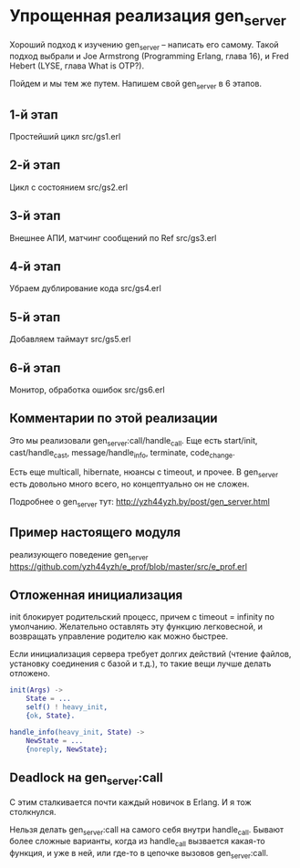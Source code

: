 * Упрощенная реализация gen_server

Хороший подход к изучению gen_server – написать его самому. Такой
подход выбрали и Joe Armstrong (Programming Erlang, глава 16), и Fred
Hebert (LYSE, глава What is OTP?).

Пойдем и мы тем же путем. Напишем свой gen_server в 6 этапов.

** 1-й этап
Простейший цикл
src/gs1.erl

** 2-й этап
Цикл c состоянием
src/gs2.erl

** 3-й этап
Внешнее АПИ, матчинг сообщений по Ref
src/gs3.erl

** 4-й этап
Убраем дублирование кода
src/gs4.erl

** 5-й этап
Добавляем таймаут
src/gs5.erl

** 6-й этап
Монитор, обработка ошибок
src/gs6.erl


** Комментарии по этой реализации

Это мы реализовали gen_server:call/handle_call.
Еще есть start/init, cast/handle_cast, message/handle_info, terminate, code_change.

Есть еще multicall, hibernate, нюансы с timeout, и прочее.
В gen_server есть довольно много всего, но концептуально он не сложен.

Подробнее о gen_server тут:
http://yzh44yzh.by/post/gen_server.html


** Пример настоящего модуля

реализующего поведение gen_server
https://github.com/yzh44yzh/e_prof/blob/master/src/e_prof.erl


** Отложенная инициализация

init блокирует родительский процесс, причем с timeout = infinity по
умолчанию. Желательно оставлять эту функцию легковесной, и возвращать
управление родителю как можно быстрее.

Если инициализация сервера требует долгих действий (чтение файлов,
установку соединения с базой и т.д.), то такие вещи лучше делать
отложено.

#+BEGIN_SRC Erlang
init(Args) ->
    State = ...
    self() ! heavy_init,
    {ok, State}.

handle_info(heavy_init, State) ->
    NewState = ...
    {noreply, NewState};
#+END_SRC


** Deadlock на gen_server:call

С этим сталкивается почти каждый новичок в Erlang. И я тож столкнулся.

Нельзя делать gen_server:call на самого себя внутри handle_call.
Бывают более сложные варианты, когда из handle_call вызвается какая-то функция,
и уже в ней, или где-то в цепочке вызовов gen_server:call.
